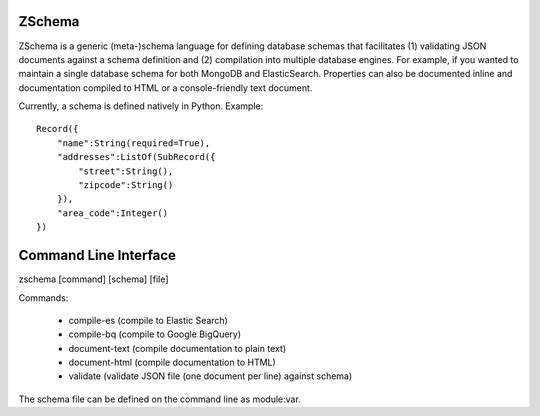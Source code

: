 .. image:: https://secure.travis-ci.org/zmap/zschema.svg?branch=master

ZSchema
=======

ZSchema is a generic (meta-)schema language for defining database schemas
that facilitates (1) validating JSON documents against a schema definition and
(2) compilation into multiple database engines. For example, if you wanted to
maintain a single database schema for both MongoDB and ElasticSearch. 
Properties can also be documented inline and documentation compiled to HTML
or a console-friendly text document.

Currently, a schema is defined natively in Python. Example::

    Record({
        "name":String(required=True),
        "addresses":ListOf(SubRecord({
            "street":String(),
            "zipcode":String()
        }),
        "area_code":Integer()
    })

Command Line Interface
======================

zschema [command] [schema] [file]

Commands:

    - compile-es (compile to Elastic Search)

    - compile-bq (compile to Google BigQuery)

    - document-text (compile documentation to plain text)

    - document-html (compile documentation to HTML)

    - validate (validate JSON file (one document per line) against schema)

The schema file can be defined on the command line as module:var.
